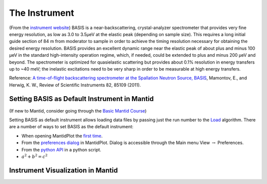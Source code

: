The Instrument
==============

(From the `instrument website <https://neutrons.ornl.gov/basis>`_)
BASIS is a near-backscattering, crystal-analyzer spectrometer that provides
very fine energy resolution, as low as 3.0 to 3.5µeV at the elastic peak
(depending on sample size). This requires a long initial guide section of 84 m
from moderator to sample in order to achieve the timing resolution necessary
for obtaining the desired energy resolution. BASIS provides an excellent
dynamic range near the elastic peak of about plus and minus 100 µeV in the
standard high-intensity operation regime, which, if needed, could be extended
to plus and minus 200 µeV and beyond. The spectrometer is optimized for
quasielastic scattering but provides about 0.1% resolution in energy transfers
up to ~40 meV; the inelastic excitations need to be very sharp in order to be
measurable at high energy transfers.

Reference: `A time-of-flight backscattering spectrometer at the Spallation
Neutron Source, BASIS <http://dx.doi.org/10.1063/1.3626214>`_, Mamontov, E.,
and Herwig, K. W., Review of Scientific Instruments 82, 85109 (2011).

Setting BASIS as Default Instrument in Mantid
---------------------------------------------

(If new to Mantid, consider going through the
`Basic Mantid Course <http://www.mantidproject.org/Mantid_Basic_Course>`_)

Setting BASIS as default instrument allows loading data files by passing just
the run number to the
`Load <http://docs.mantidproject.org/nightly/algorithms/Load-v1.html>`_
algorithm. There are a number of ways to set BASIS as the default instrument:

- When opening MantidPlot the `first time <http://www.mantidproject.org/MBC_Getting_set_up#Default_Instrument_and_Directories>`_.
- From the `preferences dialog <https://www.mantidproject.org/MantidPlot:_Preferences_Dialog_Mantid>`_ in MantidPlot. Dialog is accessible through the Main menu View :math:`\rightarrow` Preferences.
- From the `python API <https://www.mantidproject.org/Accessing_Settings_From_Python>`_ in a python script.
- :math:`a^2 + b^2 = c^2`

Instrument Visualization in Mantid
----------------------------------

